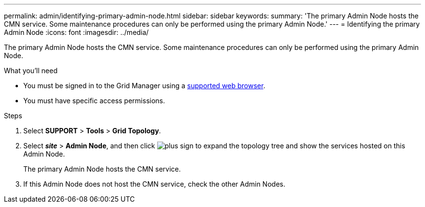 ---
permalink: admin/identifying-primary-admin-node.html
sidebar: sidebar
keywords:
summary: 'The primary Admin Node hosts the CMN service. Some maintenance procedures can only be performed using the primary Admin Node.'
---
= Identifying the primary Admin Node
:icons: font
:imagesdir: ../media/

[.lead]
The primary Admin Node hosts the CMN service. Some maintenance procedures can only be performed using the primary Admin Node.

.What you'll need

* You must be signed in to the Grid Manager using a xref:../admin/web-browser-requirements.adoc[supported web browser].
* You must have specific access permissions.

.Steps
. Select *SUPPORT* > *Tools* > *Grid Topology*.
. Select *_site_* > *Admin Node*, and then click image:../media/icon_plus_sign_black_on_white.gif[plus sign] to expand the topology tree and show the services hosted on this Admin Node.
+
The primary Admin Node hosts the CMN service.

. If this Admin Node does not host the CMN service, check the other Admin Nodes.
